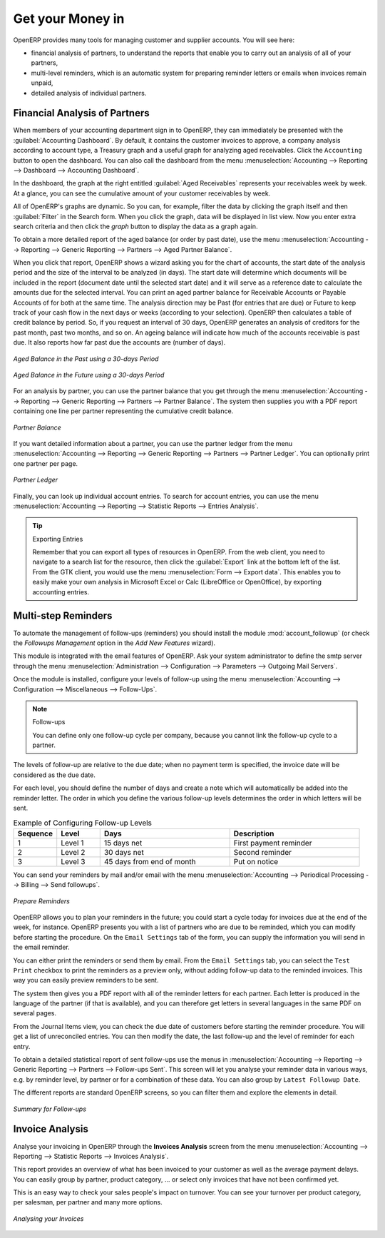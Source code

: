 
.. index::
   single: payable
   single: receivable
   single: creditor
   single: debtor

Get your Money in
=================

OpenERP provides many tools for managing customer and supplier accounts. You will see here:

* financial analysis of partners, to understand the reports that enable you to carry out an analysis
  of all of your partners,

* multi-level reminders, which is an automatic system for preparing reminder letters or emails when
  invoices remain unpaid,

* detailed analysis of individual partners.

Financial Analysis of Partners
------------------------------

.. index::
   single: module; board_account
   pair: dashboard; accounting

When members of your accounting department sign in to OpenERP, they can immediately be presented with the :guilabel:`Accounting Dashboard`. By default, it contains the customer invoices to approve, a company analysis according to account type, a Treasury graph and a useful graph for analyzing aged receivables. Click the ``Accounting`` button to open the dashboard. You can also call the dashboard from the menu :menuselection:`Accounting --> Reporting --> Dashboard --> Accounting Dashboard`.

.. index:: balance; aged

In the dashboard, the graph at the right entitled :guilabel:`Aged Receivables` represents your receivables week by week. At a glance, you can see the cumulative amount of your customer receivables by week.

All of OpenERP's graphs are dynamic. So you can, for example, filter the data by clicking the graph itself and then :guilabel:`Filter` in the Search form. When you click the graph, data will be displayed in list view. Now you enter extra search criteria and then click the `graph` button to display the data as a graph again.

To obtain a more detailed report of the aged balance (or order by past date), use the menu :menuselection:`Accounting --> Reporting --> Generic Reporting --> Partners --> Aged Partner Balance`.

When you click that report, OpenERP shows a wizard asking you for the chart of accounts, the start date of the analysis period and the size of the interval to be analyzed (in days). The start date will determine which documents will be included in the report (document date until the selected start date) and it will serve as a reference date to calculate the amounts due for the selected interval.
You can print an aged partner balance for Receivable Accounts or Payable Accounts of for both at the same time. The analysis direction may be Past (for entries that are due) or Future to keep track of your cash flow in the next days or weeks (according to your selection). OpenERP then calculates a table of credit balance by period. So, if you request an interval of 30 days, OpenERP generates an analysis of creditors for the past month, past two months, and so on.
An ageing balance will indicate how much of the accounts receivable is past due. It also reports how far past due the accounts are (number of days).

.. figure::  images/account_aged_balance.png
   :scale: 85
   :align: center

   *Aged Balance in the Past using a 30-days Period*

.. figure::  images/account_aged_balance_fut.png
   :scale: 85
   :align: center

   *Aged Balance in the Future using a 30-days Period*

For an analysis by partner, you can use the partner balance that you get through the menu :menuselection:`Accounting --> Reporting --> Generic Reporting --> Partners --> Partner Balance`. The system then supplies you with a PDF report containing one line per partner representing the
cumulative credit balance.

.. figure::  images/account_partner_balance_61.png
   :scale: 85
   :align: center

   *Partner Balance*

.. index:: ledger

If you want detailed information about a partner, you can use the partner ledger from the menu :menuselection:`Accounting --> Reporting --> Generic Reporting --> Partners --> Partner Ledger`. You can optionally print one partner per page.

.. figure::  images/account_partner_ledger_61.png
   :scale: 85
   :align: center

   *Partner Ledger*

Finally, you can look up individual account entries. To search for account entries, you can use the menu :menuselection:`Accounting --> Reporting --> Statistic Reports --> Entries Analysis`.

.. tip:: Exporting Entries

        Remember that you can export all types of resources in OpenERP.
        From the web client, you need to navigate to a search list for the resource, then click
        the :guilabel:`Export` link at the bottom left of the list.
        From the GTK client, you would use the menu :menuselection:`Form --> Export data`.
        This enables you to easily make your own analysis in Microsoft Excel or Calc (LibreOffice or OpenOffice),
        by exporting accounting entries.

.. index::
   single: follow-up
   single: reminder
   single: module; account_followup

Multi-step Reminders
--------------------

To automate the management of follow-ups (reminders) you should install the module :mod:`account_followup` (or check the `Followups Management` option in the `Add New Features` wizard).

This module is integrated with the email features of OpenERP. Ask your system administrator to define the smtp server through the menu :menuselection:`Administration --> Configuration --> Parameters --> Outgoing Mail Servers`.

Once the module is installed, configure your levels of follow-up using the menu :menuselection:`Accounting --> Configuration --> Miscellaneous --> Follow-Ups`.

.. note:: Follow-ups

    You can define only one follow-up cycle per company, because you cannot link the follow-up cycle to a partner.

The levels of follow-up are relative to the due date; when no payment term is specified, the invoice date will be considered as the due date.

For each level, you should define the number of days and create a note which will automatically be added into the reminder letter. The order in which you define the various follow-up levels determines the order in which letters will be sent.

.. csv-table::  Example of Configuring Follow-up Levels
   :header: "Sequence","Level","Days","Description"
   :widths: 5, 5, 15, 15

   "1","Level 1","15 days net","First payment reminder"
   "2","Level 2","30 days net","Second reminder"
   "3","Level 3","45 days from end of month","Put on notice"

You can send your reminders by mail and/or email with the menu :menuselection:`Accounting --> Periodical Processing --> Billing --> Send followups`.

.. figure::  images/account_followup_wizard.png
   :scale: 75
   :align: center

   *Prepare Reminders*

OpenERP allows you to plan your reminders in the future; you could start a cycle today for invoices due at the end of the week, for instance.
OpenERP presents you with a list of partners who are due to be reminded, which you can modify before starting the procedure. On the ``Email Settings`` tab of the form, you can supply the information you will send in the email reminder.

You can either print the reminders or send them by email. From the ``Email Settings`` tab, you can select the ``Test Print`` checkbox to print the reminders as a preview only, without adding follow-up data to the reminded invoices. This way you can easily preview reminders to be sent.

The system then gives you a PDF report with all of the reminder letters for each partner. Each letter is produced in the language of the partner (if that is available), and you can therefore get letters in several languages in the same PDF on several pages.

From the Journal Items view, you can check the due date of customers before starting the reminder procedure. You will get a list of unreconciled entries. You can then modify the date, the last follow-up and the level of reminder for each entry.

To obtain a detailed statistical report of sent follow-ups use the menus in :menuselection:`Accounting --> Reporting --> Generic Reporting --> Partners --> Follow-ups Sent`. This screen will let you analyse your reminder data in various ways, e.g. by reminder level, by partner or for a combination of these data. You can also group by ``Latest Followup Date``.

The different reports are standard OpenERP screens, so you can filter them and explore the elements in detail.

.. figure::  images/account_followup.png
   :scale: 75
   :align: center

   *Summary for Follow-ups*

.. index::
   single: overdue payments

Invoice Analysis
-----------------

Analyse your invoicing in OpenERP through the **Invoices Analysis** screen from the menu :menuselection:`Accounting --> Reporting --> Statistic Reports --> Invoices Analysis`.

This report provides an overview of what has been invoiced to your customer as well as the average payment delays.
You can easily group by partner, product category, ... or select only invoices that have not been confirmed yet.

This is an easy way to check your sales people's impact on turnover. You can see your turnover per product category, per salesman, per partner and many more options.

.. figure::  images/invoice_analysis.jpeg
   :scale: 80
   :align: center

   *Analysing your Invoices*


.. Copyright © Open Object Press. All rights reserved.

.. You may take electronic copy of this publication and distribute it if you don't
.. change the content. You can also print a copy to be read by yourself only.

.. We have contracts with different publishers in different countries to sell and
.. distribute paper or electronic based versions of this book (translated or not)
.. in bookstores. This helps to distribute and promote the OpenERP product. It
.. also helps us to create incentives to pay contributors and authors using author
.. rights of these sales.

.. Due to this, grants to translate, modify or sell this book are strictly
.. forbidden, unless Tiny SPRL (representing Open Object Press) gives you a
.. written authorisation for this.

.. Many of the designations used by manufacturers and suppliers to distinguish their
.. products are claimed as trademarks. Where those designations appear in this book,
.. and Open Object Press was aware of a trademark claim, the designations have been
.. printed in initial capitals.

.. While every precaution has been taken in the preparation of this book, the publisher
.. and the authors assume no responsibility for errors or omissions, or for damages
.. resulting from the use of the information contained herein.

.. Published by Open Object Press, Grand Rosière, Belgium
